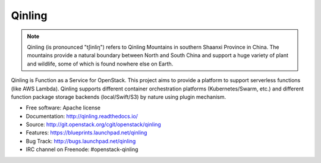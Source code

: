 =======
Qinling
=======

.. note::

   Qinling (is pronounced "tʃinliŋ") refers to Qinling Mountains in southern
   Shaanxi Province in China. The mountains provide a natural boundary between
   North and South China and support a huge variety of plant and wildlife, some
   of which is found nowhere else on Earth.

Qinling is Function as a Service for OpenStack. This project aims to provide a
platform to support serverless functions (like AWS Lambda). Qinling supports
different container orchestration platforms (Kubernetes/Swarm, etc.) and
different function package storage backends (local/Swift/S3) by nature using
plugin mechanism.

* Free software: Apache license
* Documentation: http://qinling.readthedocs.io/
* Source: http://git.openstack.org/cgit/openstack/qinling
* Features: https://blueprints.launchpad.net/qinling
* Bug Track: http://bugs.launchpad.net/qinling
* IRC channel on Freenode: #openstack-qinling
